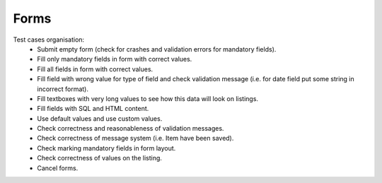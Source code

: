 Forms
=====

Test cases organisation:
 - Submit empty form (check for crashes and validation errors for mandatory fields).
 - Fill only mandatory fields in form with correct values.
 - Fill all fields in form with correct values.
 - Fill field with wrong value for type of field and check validation message (i.e. for date field put some string in incorrect format).
 - Fill textboxes with very long values to see how this data will look on listings.
 - Fill fields with SQL and HTML content.
 - Use default values and use custom values.
 - Check correctness and reasonableness of validation messages.
 - Check correctness of message system (i.e. Item have been saved).
 - Check marking mandatory fields in form layout.
 - Check correctness of values on the listing.
 - Cancel forms.
